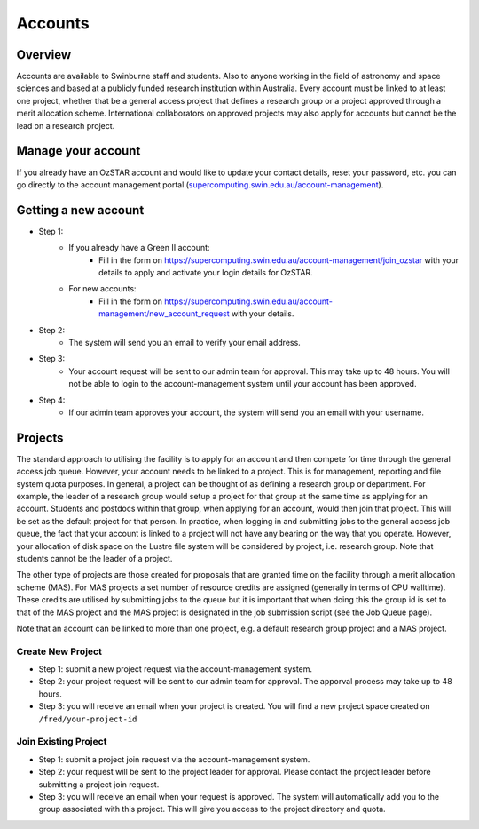 .. highlight:: rst

Accounts
========

Overview
--------

Accounts are available to Swinburne staff and students. Also to anyone working in the field of astronomy and space sciences and based at a publicly funded research institution within Australia. Every account must be linked to at least one project, whether that be a general access project that defines a research group or a project approved through a merit allocation scheme. International collaborators on approved projects may also apply for accounts but cannot be the lead on a research project.

Manage your account
--------------------

If you already have an OzSTAR account and would like to update your contact details, reset your password, etc.
you can go directly to the account management portal (`supercomputing.swin.edu.au/account-management <https://supercomputing.swin.edu.au/account-management/>`_).

Getting a new account
-----------------------------------

.. image:: ../_static/g2-Account.png

- Step 1:
    * If you already have a Green II account:
        - Fill in the form on https://supercomputing.swin.edu.au/account-management/join_ozstar with your details to apply and activate your login details for OzSTAR.
    * For new accounts:
        - Fill in the form on https://supercomputing.swin.edu.au/account-management/new_account_request with your details.
- Step 2:
    * The system will send you an email to verify your email address.
- Step 3:
    * Your account request will be sent to our admin team for approval. This may take up to 48 hours. You will not be able to login to the account-management system until your account has been approved.
- Step 4:
    * If our admin team approves your account, the system will send you an email with your username.

Projects
-------------

The standard approach to utilising the facility is to apply for an account and then compete for time through the general access job queue. However, your account needs to be linked to a project. This is for management, reporting and file system quota purposes. In general, a project can be thought of as defining a research group or department. For example, the leader of a research group would setup a project for that group at the same time as applying for an account. Students and postdocs within that group, when applying for an account, would then join that project. This will be set as the default project for that person. In practice, when logging in and submitting jobs to the general access job queue, the fact that your account is linked to a project will not have any bearing on the way that you operate. However, your allocation of disk space on the Lustre file system will be considered by project, i.e. research group. Note that students cannot be the leader of a project.

The other type of projects are those created for proposals that are granted time on the facility through a merit allocation scheme (MAS). For MAS projects a set number of resource credits are assigned (generally in terms of CPU walltime). These credits are utilised by submitting jobs to the queue but it is important that when doing this the group id is set to that of the MAS project and the MAS project is designated in the job submission script (see the Job Queue page).

Note that an account can be linked to more than one project, e.g. a default research group project and a MAS project.

.. image:: ../_static/g2-project-3.png

Create New Project
^^^^^^^^^^^^^^^^^^^^^^
- Step 1: submit a new project request via the account-management system.
- Step 2: your project request will be sent to our admin team for approval. The apporval process may take up to 48 hours.
- Step 3: you will receive an email when your project is created. You will find a new project space created on ``/fred/your-project-id``

Join Existing Project
^^^^^^^^^^^^^^^^^^^^^^
- Step 1: submit a project join request via the account-management system.
- Step 2: your request will be sent to the project leader for approval. Please contact the project leader before submitting a project join request.
- Step 3: you will receive an email when your request is approved. The system will automatically add you to the group associated with this project. This will give you access to the project directory and quota.